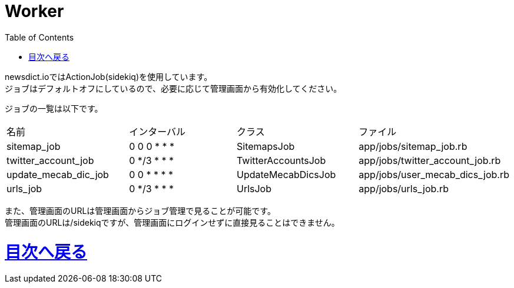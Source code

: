 :toc: left

= Worker

newsdict.ioではActionJob(sidekiq)を使用しています。 +
ジョブはデフォルトオフにしているので、必要に応じて管理画面から有効化してください。

ジョブの一覧は以下です。
|===
|名前|インターバル|クラス|ファイル
|sitemap_job|0 0 0 * * *|SitemapsJob|app/jobs/sitemap_job.rb
|twitter_account_job|0 */3 * * *|TwitterAccountsJob|app/jobs/twitter_account_job.rb
|update_mecab_dic_job|0 0 * * * *|UpdateMecabDicsJob|app/jobs/user_mecab_dics_job.rb
|urls_job|0 */3 * * *|UrlsJob|app/jobs/urls_job.rb	
|===

また、管理画面のURLは管理画面からジョブ管理で見ることが可能です。 +
管理画面のURLは/sidekiqですが、管理画面にログインせずに直接見ることはできません。

= link:/[目次へ戻る]